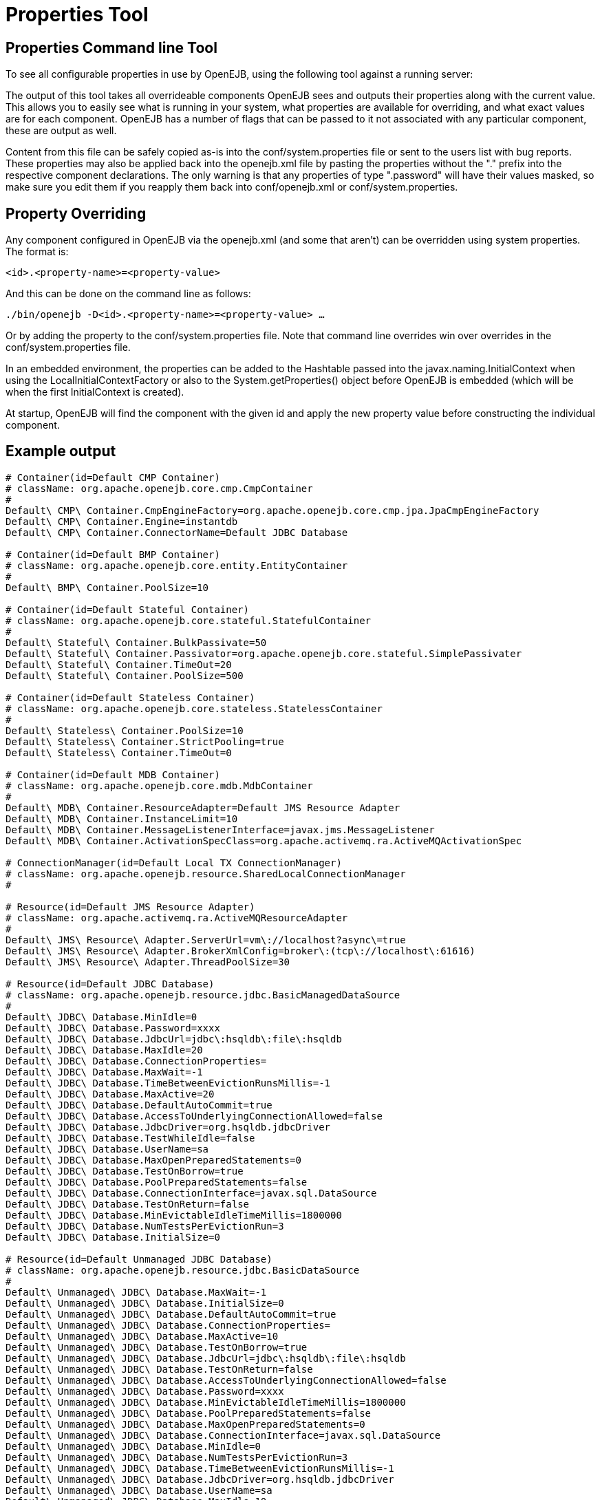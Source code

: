 = Properties Tool
:index-group: OpenEJB Standalone Server
:jbake-date: 2018-12-05
:jbake-type: page
:jbake-status: published

== Properties Command line Tool

To see all configurable properties in use by OpenEJB, using the
following tool against a running server:

________________________
./bin/openejb properties
________________________

The output of this tool takes all overrideable components OpenEJB sees
and outputs their properties along with the current value. This allows
you to easily see what is running in your system, what properties are
available for overriding, and what exact values are for each component.
OpenEJB has a number of flags that can be passed to it not associated
with any particular component, these are output as well.

Content from this file can be safely copied as-is into the
conf/system.properties file or sent to the users list with bug reports.
These properties may also be applied back into the openejb.xml file by
pasting the properties without the "." prefix into the respective
component declarations. The only warning is that any properties of type
".password" will have their values masked, so make sure you edit them if
you reapply them back into conf/openejb.xml or conf/system.properties.

== Property Overriding

Any component configured in OpenEJB via the openejb.xml (and some that
aren't) can be overridden using system properties. The format is:

`<id>.<property-name>=<property-value>`

And this can be done on the command line as follows:

`./bin/openejb -D<id>.<property-name>=<property-value> ...`

Or by adding the property to the conf/system.properties file. Note that
command line overrides win over overrides in the conf/system.properties
file.

In an embedded environment, the properties can be added to the Hashtable
passed into the javax.naming.InitialContext when using the
LocalInitialContextFactory or also to the System.getProperties() object
before OpenEJB is embedded (which will be when the first InitialContext
is created).

At startup, OpenEJB will find the component with the given id and apply
the new property value before constructing the individual component.

== Example output

[source,properties]
----
# Container(id=Default CMP Container)
# className: org.apache.openejb.core.cmp.CmpContainer
#
Default\ CMP\ Container.CmpEngineFactory=org.apache.openejb.core.cmp.jpa.JpaCmpEngineFactory
Default\ CMP\ Container.Engine=instantdb
Default\ CMP\ Container.ConnectorName=Default JDBC Database

# Container(id=Default BMP Container)
# className: org.apache.openejb.core.entity.EntityContainer
#
Default\ BMP\ Container.PoolSize=10

# Container(id=Default Stateful Container)
# className: org.apache.openejb.core.stateful.StatefulContainer
#
Default\ Stateful\ Container.BulkPassivate=50
Default\ Stateful\ Container.Passivator=org.apache.openejb.core.stateful.SimplePassivater
Default\ Stateful\ Container.TimeOut=20
Default\ Stateful\ Container.PoolSize=500

# Container(id=Default Stateless Container)
# className: org.apache.openejb.core.stateless.StatelessContainer
#
Default\ Stateless\ Container.PoolSize=10
Default\ Stateless\ Container.StrictPooling=true
Default\ Stateless\ Container.TimeOut=0

# Container(id=Default MDB Container)
# className: org.apache.openejb.core.mdb.MdbContainer
#
Default\ MDB\ Container.ResourceAdapter=Default JMS Resource Adapter
Default\ MDB\ Container.InstanceLimit=10
Default\ MDB\ Container.MessageListenerInterface=javax.jms.MessageListener
Default\ MDB\ Container.ActivationSpecClass=org.apache.activemq.ra.ActiveMQActivationSpec

# ConnectionManager(id=Default Local TX ConnectionManager)
# className: org.apache.openejb.resource.SharedLocalConnectionManager
#

# Resource(id=Default JMS Resource Adapter)
# className: org.apache.activemq.ra.ActiveMQResourceAdapter
#
Default\ JMS\ Resource\ Adapter.ServerUrl=vm\://localhost?async\=true
Default\ JMS\ Resource\ Adapter.BrokerXmlConfig=broker\:(tcp\://localhost\:61616)
Default\ JMS\ Resource\ Adapter.ThreadPoolSize=30

# Resource(id=Default JDBC Database)
# className: org.apache.openejb.resource.jdbc.BasicManagedDataSource
#
Default\ JDBC\ Database.MinIdle=0
Default\ JDBC\ Database.Password=xxxx
Default\ JDBC\ Database.JdbcUrl=jdbc\:hsqldb\:file\:hsqldb
Default\ JDBC\ Database.MaxIdle=20
Default\ JDBC\ Database.ConnectionProperties=
Default\ JDBC\ Database.MaxWait=-1
Default\ JDBC\ Database.TimeBetweenEvictionRunsMillis=-1
Default\ JDBC\ Database.MaxActive=20
Default\ JDBC\ Database.DefaultAutoCommit=true
Default\ JDBC\ Database.AccessToUnderlyingConnectionAllowed=false
Default\ JDBC\ Database.JdbcDriver=org.hsqldb.jdbcDriver
Default\ JDBC\ Database.TestWhileIdle=false
Default\ JDBC\ Database.UserName=sa
Default\ JDBC\ Database.MaxOpenPreparedStatements=0
Default\ JDBC\ Database.TestOnBorrow=true
Default\ JDBC\ Database.PoolPreparedStatements=false
Default\ JDBC\ Database.ConnectionInterface=javax.sql.DataSource
Default\ JDBC\ Database.TestOnReturn=false
Default\ JDBC\ Database.MinEvictableIdleTimeMillis=1800000
Default\ JDBC\ Database.NumTestsPerEvictionRun=3
Default\ JDBC\ Database.InitialSize=0

# Resource(id=Default Unmanaged JDBC Database)
# className: org.apache.openejb.resource.jdbc.BasicDataSource
#
Default\ Unmanaged\ JDBC\ Database.MaxWait=-1
Default\ Unmanaged\ JDBC\ Database.InitialSize=0
Default\ Unmanaged\ JDBC\ Database.DefaultAutoCommit=true
Default\ Unmanaged\ JDBC\ Database.ConnectionProperties=
Default\ Unmanaged\ JDBC\ Database.MaxActive=10
Default\ Unmanaged\ JDBC\ Database.TestOnBorrow=true
Default\ Unmanaged\ JDBC\ Database.JdbcUrl=jdbc\:hsqldb\:file\:hsqldb
Default\ Unmanaged\ JDBC\ Database.TestOnReturn=false
Default\ Unmanaged\ JDBC\ Database.AccessToUnderlyingConnectionAllowed=false
Default\ Unmanaged\ JDBC\ Database.Password=xxxx
Default\ Unmanaged\ JDBC\ Database.MinEvictableIdleTimeMillis=1800000
Default\ Unmanaged\ JDBC\ Database.PoolPreparedStatements=false
Default\ Unmanaged\ JDBC\ Database.MaxOpenPreparedStatements=0
Default\ Unmanaged\ JDBC\ Database.ConnectionInterface=javax.sql.DataSource
Default\ Unmanaged\ JDBC\ Database.MinIdle=0
Default\ Unmanaged\ JDBC\ Database.NumTestsPerEvictionRun=3
Default\ Unmanaged\ JDBC\ Database.TimeBetweenEvictionRunsMillis=-1
Default\ Unmanaged\ JDBC\ Database.JdbcDriver=org.hsqldb.jdbcDriver
Default\ Unmanaged\ JDBC\ Database.UserName=sa
Default\ Unmanaged\ JDBC\ Database.MaxIdle=10
Default\ Unmanaged\ JDBC\ Database.TestWhileIdle=false

# Resource(id=Default JMS Connection Factory)
# className: org.apache.activemq.ra.ActiveMQManagedConnectionFactory
#
Default\ JMS\ Connection\ Factory.ConnectionInterface=javax.jms.ConnectionFactory, \
javax.jms.QueueConnectionFactory, javax.jms.TopicConnectionFactory
Default\ JMS\ Connection\ Factory.ResourceAdapter=Default JMS Resource Adapter

# SecurityService(id=Default Security Service)
# className: org.apache.openejb.core.security.SecurityServiceImpl
#

# TransactionManager(id=Default Transaction Manager)
# className: org.apache.geronimo.transaction.manager.GeronimoTransactionManager
#

# ServerService(id=httpejbd)
# className: org.apache.openejb.server.httpd.HttpEjbServer
#
httpejbd.port=4204
httpejbd.name=httpejbd
httpejbd.disabled=false
httpejbd.server=org.apache.openejb.server.httpd.HttpEjbServer
httpejbd.threads=200
httpejbd.bind=127.0.0.1

# ServerService(id=telnet)
# className: org.apache.openejb.server.telnet.TelnetServer
#
telnet.port=4202
telnet.name=telnet
telnet.disabled=false
telnet.bind=127.0.0.1
telnet.threads=5
telnet.server=org.apache.openejb.server.telnet.TelnetServer

# ServerService(id=ejbd)
# className: org.apache.openejb.server.ejbd.EjbServer
#
ejbd.disabled=false
ejbd.bind=127.0.0.1
ejbd.server=org.apache.openejb.server.ejbd.EjbServer
ejbd.port=4201
ejbd.name=ejbd
ejbd.threads=200

# ServerService(id=hsql)
# className: org.apache.openejb.server.hsql.HsqlService
#
hsql.port=9001
hsql.name=hsql
hsql.disabled=false
hsql.server=org.apache.openejb.server.hsql.HsqlService
hsql.bind=127.0.0.1

# ServerService(id=admin)
# className: org.apache.openejb.server.admin.AdminDaemon
#
admin.disabled=false
admin.bind=127.0.0.1
admin.only_from=localhost
admin.port=4200
admin.threads=1
admin.name=admin
admin.server=org.apache.openejb.server.admin.AdminDaemon
----
